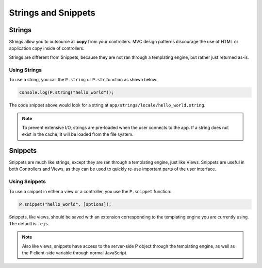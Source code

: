Strings and Snippets
********************

Strings
=======

Strings allow you to outsource all **copy** from your controllers. MVC design patterns
discourage the use of HTML or application copy inside of controllers.

Strings are different from Snippets, because they are not ran through a templating engine,
but rather just returned as-is.

Using Strings
-------------

To use a string, you call the ``P.string`` or ``P.str`` function as shown below:

.. code-block:: javascript

   console.log(P.string("hello_world"));

The code snippet above would look for a string at ``app/strings/locale/hello_world.string``.

.. note::
   
   To prevent extensive I/O, strings are pre-loaded when the user connects to the app.
   If a string does not exist in the cache, it will be loaded from the file system.


Snippets
========

Snippets are much like strings, except they are ran through a templating engine, just like
Views. Snippets are useful in both Controllers and Views, as they can be used to quickly
re-use important parts of the user interface.

Using Snippets
--------------

To use a snippet in either a view or a controller, you use the ``P.snippet`` function:


.. code-block:: javascript

   P.snippet("hello_world", [options]);

Snippets, like views, should be saved with an extension corresponding to the templating
engine you are currently using. The default is ``.ejs``.

.. note::

   Also like views, snippets have access to the server-side P object through the
   templating engine, as well as the P client-side variable through normal JavaScript.